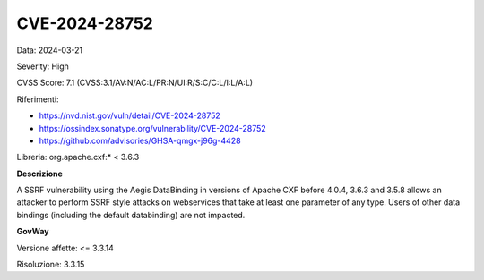 .. _vulnerabilityManagement_securityAdvisory_2024_CVE-2024-28752:

CVE-2024-28752
~~~~~~~~~~~~~~~~~~~~~~~~~~~~~~~~~~~~~~~~~~~~~~~

Data: 2024-03-21

Severity: High

CVSS Score:  7.1 (CVSS:3.1/AV:N/AC:L/PR:N/UI:R/S:C/C:L/I:L/A:L)

Riferimenti:  

- `https://nvd.nist.gov/vuln/detail/CVE-2024-28752 <https://nvd.nist.gov/vuln/detail/CVE-2024-28752>`_
- `https://ossindex.sonatype.org/vulnerability/CVE-2024-28752 <https://ossindex.sonatype.org/vulnerability/CVE-2024-28752>`_
- `https://github.com/advisories/GHSA-qmgx-j96g-4428 <https://github.com/advisories/GHSA-qmgx-j96g-4428>`_

Libreria: org.apache.cxf:* < 3.6.3

**Descrizione**

A SSRF vulnerability using the Aegis DataBinding in versions of Apache CXF before 4.0.4, 3.6.3 and 3.5.8 allows an attacker to perform SSRF style attacks on webservices that take at least one parameter of any type. Users of other data bindings (including the default databinding) are not impacted.

**GovWay**

Versione affette: <= 3.3.14

Risoluzione: 3.3.15



